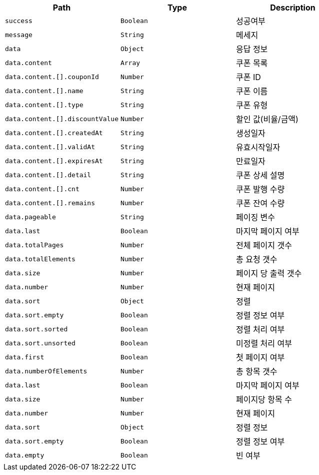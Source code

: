 |===
|Path|Type|Description

|`+success+`
|`+Boolean+`
|성공여부

|`+message+`
|`+String+`
|메세지

|`+data+`
|`+Object+`
|응답 정보

|`+data.content+`
|`+Array+`
|쿠폰 목록

|`+data.content.[].couponId+`
|`+Number+`
|쿠폰 ID

|`+data.content.[].name+`
|`+String+`
|쿠폰 이름

|`+data.content.[].type+`
|`+String+`
|쿠폰 유형

|`+data.content.[].discountValue+`
|`+Number+`
|할인 값(비율/금액)

|`+data.content.[].createdAt+`
|`+String+`
|생성일자

|`+data.content.[].validAt+`
|`+String+`
|유효시작일자

|`+data.content.[].expiresAt+`
|`+String+`
|만료일자

|`+data.content.[].detail+`
|`+String+`
|쿠폰 상세 설명

|`+data.content.[].cnt+`
|`+Number+`
|쿠폰 발행 수량

|`+data.content.[].remains+`
|`+Number+`
|쿠폰 잔여 수량

|`+data.pageable+`
|`+String+`
|페이징 변수

|`+data.last+`
|`+Boolean+`
|마지막 페이지 여부

|`+data.totalPages+`
|`+Number+`
|전체 페이지 갯수

|`+data.totalElements+`
|`+Number+`
|총 요청 갯수

|`+data.size+`
|`+Number+`
|페이지 당 출력 갯수

|`+data.number+`
|`+Number+`
|현재 페이지

|`+data.sort+`
|`+Object+`
|정렬

|`+data.sort.empty+`
|`+Boolean+`
|정렬 정보 여부

|`+data.sort.sorted+`
|`+Boolean+`
|정렬 처리 여부

|`+data.sort.unsorted+`
|`+Boolean+`
|미정렬 처리 여부

|`+data.first+`
|`+Boolean+`
|첫 페이지 여부

|`+data.numberOfElements+`
|`+Number+`
|총 항목 갯수

|`+data.last+`
|`+Boolean+`
|마지막 페이지 여부

|`+data.size+`
|`+Number+`
|페이지당 항목 수

|`+data.number+`
|`+Number+`
|현재 페이지

|`+data.sort+`
|`+Object+`
|정렬 정보

|`+data.sort.empty+`
|`+Boolean+`
|정렬 정보 여부

|`+data.empty+`
|`+Boolean+`
|빈 여부

|===